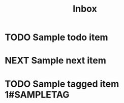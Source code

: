 #+TITLE: Inbox
* TODO Sample todo item
* NEXT Sample next item
* TODO Sample tagged item :1#SAMPLETAG:


